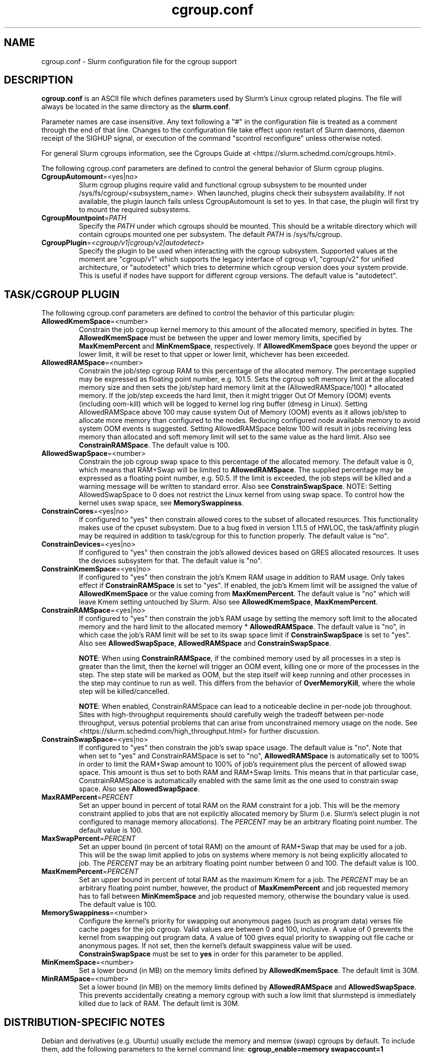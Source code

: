 .TH "cgroup.conf" "5" "Slurm Configuration File" "April 2022" "Slurm Configuration File"

.SH "NAME"
cgroup.conf \- Slurm configuration file for the cgroup support

.SH "DESCRIPTION"

\fBcgroup.conf\fP is an ASCII file which defines parameters used by
Slurm's Linux cgroup related plugins.
The file will always be located in the same directory as the \fBslurm.conf\fR.
.LP
Parameter names are case insensitive.
Any text following a "#" in the configuration file is treated
as a comment through the end of that line.
Changes to the configuration file take effect upon restart of
Slurm daemons, daemon receipt of the SIGHUP signal, or execution
of the command "scontrol reconfigure" unless otherwise noted.

.LP
For general Slurm cgroups information, see the Cgroups Guide at
<https://slurm.schedmd.com/cgroups.html>.

.LP
The following cgroup.conf parameters are defined to control the general behavior
of Slurm cgroup plugins.

.TP
\fBCgroupAutomount\fR=<yes|no>
Slurm cgroup plugins require valid and functional cgroup subsystem to be mounted
under /sys/fs/cgroup/<subsystem_name>.
When launched, plugins check their subsystem availability. If not available,
the plugin launch fails unless CgroupAutomount is set to yes. In that case, the
plugin will first try to mount the required subsystems.
.IP

.TP
\fBCgroupMountpoint\fR=\fIPATH\fR
Specify the \fIPATH\fR under which cgroups should be mounted. This
should be a writable directory which will contain cgroups mounted
one per subsystem. The default \fIPATH\fR is /sys/fs/cgroup.
.IP

.TP
\fBCgroupPlugin\fR=\fI<cgroup/v1|cgroup/v2|autodetect>\fR
Specify the plugin to be used when interacting with the cgroup subsystem.
Supported values at the moment are "cgroup/v1" which supports the legacy
interface of cgroup v1, "cgroup/v2" for unified architecture, or "autodetect"
which tries to determine which cgroup version does your system provide.
This is useful if nodes have support for different cgroup versions.
The default value is "autodetect".
.IP

.SH "TASK/CGROUP PLUGIN"

.LP
The following cgroup.conf parameters are defined to control the behavior
of this particular plugin:

.TP
\fBAllowedKmemSpace\fR=<number>
Constrain the job cgroup kernel memory to this amount of the allocated memory,
specified in bytes. The \fBAllowedKmemSpace\fR must be between the upper and
lower memory limits, specified by \fBMaxKmemPercent\fR and \fBMinKmemSpace\fR,
respectively. If \fBAllowedKmemSpace\fR goes beyond the upper or lower limit,
it will be reset to that upper or lower limit, whichever has been exceeded.
.IP

.TP
\fBAllowedRAMSpace\fR=<number>
Constrain the job/step cgroup RAM to this percentage of the allocated memory.
The percentage supplied may be expressed as floating point number, e.g. 101.5.
Sets the cgroup soft memory limit at the allocated memory size and then sets the
job/step hard memory limit at the (AllowedRAMSpace/100) * allocated memory. If
the job/step exceeds the hard limit, then it might trigger Out Of Memory (OOM)
events (including oom\-kill) which will be logged to kernel log ring buffer
(dmesg in Linux). Setting AllowedRAMSpace above 100 may cause system Out of
Memory (OOM) events as it allows job/step to allocate more memory than
configured to the nodes.  Reducing configured node available memory to avoid
system OOM events is suggested.  Setting AllowedRAMSpace below 100 will result
in jobs receiving less memory than allocated and soft memory limit will set to
the same value as the hard limit.
Also see \fBConstrainRAMSpace\fR.
The default value is 100.
.IP

.TP
\fBAllowedSwapSpace\fR=<number>
Constrain the job cgroup swap space to this percentage of the allocated
memory.  The default value is 0, which means that RAM+Swap will be limited
to \fBAllowedRAMSpace\fR. The supplied percentage may be expressed as a
floating point number, e.g. 50.5.  If the limit is exceeded, the job steps
will be killed and a warning message will be written to standard error.
Also see \fBConstrainSwapSpace\fR.
NOTE: Setting AllowedSwapSpace to 0 does not restrict the Linux kernel from
using swap space. To control how the kernel uses swap space, see
\fBMemorySwappiness\fR.
.IP

.TP
\fBConstrainCores\fR=<yes|no>
If configured to "yes" then constrain allowed cores to the subset of
allocated resources. This functionality makes use of the cpuset subsystem.
Due to a bug fixed in version 1.11.5 of HWLOC, the task/affinity plugin may be
required in addition to task/cgroup for this to function properly.
The default value is "no".
.IP

.TP
\fBConstrainDevices\fR=<yes|no>
If configured to "yes" then constrain the job's allowed devices based on GRES
allocated resources. It uses the devices subsystem for that.
The default value is "no".
.IP

.TP
\fBConstrainKmemSpace\fR=<yes|no>
If configured to "yes" then constrain the job's Kmem RAM usage in addition to
RAM usage. Only takes effect if \fBConstrainRAMSpace\fR is set to "yes". If
enabled, the job's Kmem limit will be assigned the value of
\fBAllowedKmemSpace\fR or the value coming from \fBMaxKmemPercent\fR.
The default value is "no" which will leave Kmem setting untouched by Slurm.
Also see \fBAllowedKmemSpace\fR, \fBMaxKmemPercent\fR.
.IP

.TP
\fBConstrainRAMSpace\fR=<yes|no>
If configured to "yes" then constrain the job's RAM usage by setting
the memory soft limit to the allocated memory and the hard limit to
the allocated memory * \fBAllowedRAMSpace\fR.  The default value is "no", in
which case the job's RAM limit will be set to its swap space limit if
\fBConstrainSwapSpace\fR is set to "yes".
Also see \fBAllowedSwapSpace\fR, \fBAllowedRAMSpace\fR and
\fBConstrainSwapSpace\fR.

\fBNOTE\fR: When using \fBConstrainRAMSpace\fR, if the combined memory used
by all processes in a step is greater than the limit, then the kernel will
trigger an OOM event, killing one or more of the processes in the step. The
step state will be marked as OOM, but the step itself will keep running and
other processes in the step may continue to run as well.
This differs from the behavior of \fBOverMemoryKill\fR, where the whole step
will be killed/cancelled.

\fBNOTE\fR: When enabled, ConstrainRAMSpace can lead to a noticeable decline in
per\-node job throughout. Sites with high\-throughput requirements should
carefully weigh the tradeoff between per\-node throughput, versus potential
problems that can arise from unconstrained memory usage on the node. See
<https://slurm.schedmd.com/high_throughput.html> for further discussion.
.IP

.TP
\fBConstrainSwapSpace\fR=<yes|no>
If configured to "yes" then constrain the job's swap space usage.
The default value is "no". Note that when set to "yes" and
ConstrainRAMSpace is set to "no", \fBAllowedRAMSpace\fR is automatically set
to 100% in order to limit the RAM+Swap amount to 100% of job's requirement
plus the percent of allowed swap space. This amount is thus set to both
RAM and RAM+Swap limits. This means that in that particular case,
ConstrainRAMSpace is automatically enabled with the same limit as the one
used to constrain swap space.
Also see \fBAllowedSwapSpace\fR.
.IP

.TP
\fBMaxRAMPercent\fR=\fIPERCENT\fR
Set an upper bound in percent of total RAM on the RAM constraint for a job.
This will be the memory constraint applied to jobs that are not explicitly
allocated memory by Slurm (i.e. Slurm's select plugin is not configured to manage
memory allocations). The \fIPERCENT\fR may be an arbitrary floating
point number. The default value is 100.
.IP

.TP
\fBMaxSwapPercent\fR=\fIPERCENT\fR
Set an upper bound (in percent of total RAM) on the amount of RAM+Swap
that may be used for a job. This will be the swap limit applied to jobs
on systems where memory is not being explicitly allocated to job. The
\fIPERCENT\fR may be an arbitrary floating point number between 0 and 100.
The default value is 100.
.IP

.TP
\fBMaxKmemPercent\fR=\fIPERCENT\fR
Set an upper bound in percent of total RAM as the maximum Kmem for a job. The
\fIPERCENT\fR may be an arbitrary floating point number, however, the product
of \fBMaxKmemPercent\fR and job requested memory has to fall between
\fBMinKmemSpace\fR and job requested memory, otherwise the boundary value is
used. The default value is 100.
.IP

.TP
\fBMemorySwappiness\fR=<number>
Configure the kernel's priority for swapping out anonymous pages (such as
program data) verses file cache pages for the job cgroup. Valid values are
between 0 and 100, inclusive. A value of 0 prevents the kernel from swapping
out program data. A value of 100 gives equal priority to swapping out file
cache or anonymous pages. If not set, then the kernel's default swappiness
value will be used. \fBConstrainSwapSpace\fR
must be set to \fByes\fR in order for this parameter to be applied.
.IP

.TP
\fBMinKmemSpace\fR=<number>
Set a lower bound (in MB) on the memory limits defined by
\fBAllowedKmemSpace\fR. The default limit is 30M.
.IP

.TP
\fBMinRAMSpace\fR=<number>
Set a lower bound (in MB) on the memory limits defined by
\fBAllowedRAMSpace\fR and \fBAllowedSwapSpace\fR. This prevents
accidentally creating a memory cgroup with such a low limit that slurmstepd
is immediately killed due to lack of RAM. The default limit is 30M.
.IP

.SH "DISTRIBUTION\-SPECIFIC NOTES"

.LP
Debian and derivatives (e.g. Ubuntu) usually exclude the memory and memsw (swap)
cgroups by default. To include them, add the following parameters to the kernel
command line: \fBcgroup_enable=memory swapaccount=1\fR
.LP
This can usually be placed in /etc/default/grub inside the
\fBGRUB_CMDLINE_LINUX\fR variable. A command such as update\-grub must be run
after updating the file.

.SH "EXAMPLE"

.TP
\fB/etc/slurm/cgroup.conf\fR:
This example cgroup.conf file shows a configuration that enables the more
commonly used cgroup enforcement mechanisms.
.IP
.nf
###
# Slurm cgroup support configuration file.
###
CgroupAutomount=yes
CgroupMountpoint=/sys/fs/cgroup
ConstrainCores=yes
ConstrainDevices=yes
ConstrainKmemSpace=no        #avoid known Kernel issues
ConstrainRAMSpace=yes
ConstrainSwapSpace=yes
.fi

.TP
\fB/etc/slurm/slurm.conf\fR:
These are the entries required in \fBslurm.conf\fR to activate the cgroup
enforcement mechanisms. Make sure that the node definitions in your
\fBslurm.conf\fR closely match the configuration as shown by "\fBslurmd \-C\fR".
Either MemSpecLimit should be set or RealMemory should be defined with less
than the actual amount of memory for a node to ensure that all system/non\-job
processes will have sufficient memory at all times. Sites should also configure
\fBpam_slurm_adopt\fR to ensure users can not escape the cgroups via \fBssh\fR.
.IP
.nf
###
# Slurm configuration entries for cgroups
###
ProctrackType=proctrack/cgroup
TaskPlugin=task/cgroup,task/affinity
JobAcctGatherType=jobacct_gather/cgroup #optional for gathering metrics
PrologFlags=Contain                     #X11 flag is also suggested
.fi

.SH "COPYING"
Copyright (C) 2010\-2012 Lawrence Livermore National Security.
Produced at Lawrence Livermore National Laboratory (cf, DISCLAIMER).
.br
Copyright (C) 2010\-2022 SchedMD LLC.
.LP
This file is part of Slurm, a resource management program.
For details, see <https://slurm.schedmd.com/>.
.LP
Slurm is free software; you can redistribute it and/or modify it under
the terms of the GNU General Public License as published by the Free
Software Foundation; either version 2 of the License, or (at your option)
any later version.
.LP
Slurm is distributed in the hope that it will be useful, but WITHOUT ANY
WARRANTY; without even the implied warranty of MERCHANTABILITY or FITNESS
FOR A PARTICULAR PURPOSE.  See the GNU General Public License for more
details.

.SH "SEE ALSO"
.LP
\fBslurm.conf\fR(5)
